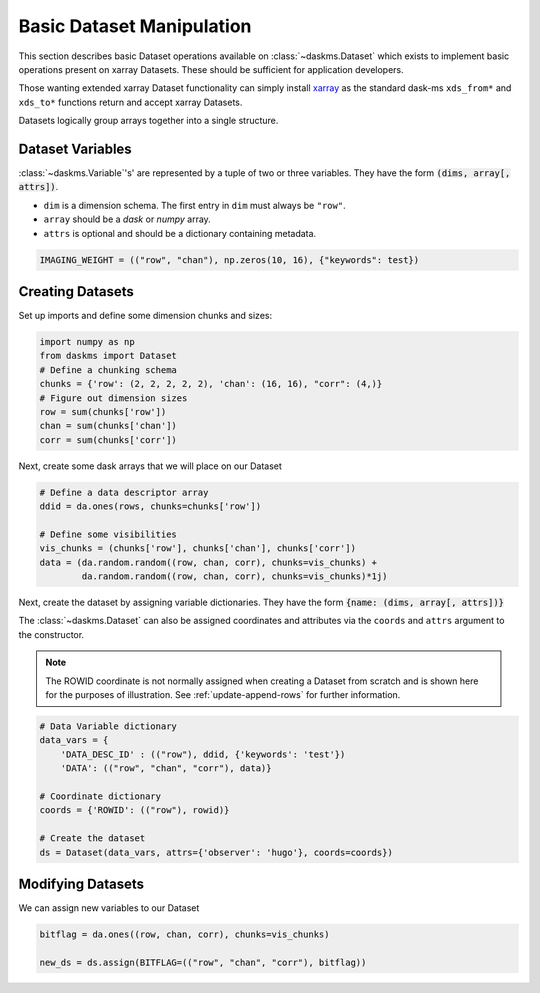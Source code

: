 Basic Dataset Manipulation
--------------------------

This section describes basic Dataset operations available on
:class:`~daskms.Dataset` which exists to implement
basic operations present on xarray Datasets.
These should be sufficient for application developers.

Those wanting extended xarray Dataset functionality can simply install
`xarray <https://xarray.pydata.org>`_ as the standard dask-ms
``xds_from*`` and ``xds_to*`` functions return and accept xarray Datasets.

Datasets logically group arrays together into a single structure.

Dataset Variables
~~~~~~~~~~~~~~~~~

:class:`~daskms.Variable`'s' are represented by a tuple
of two or three variables.
They have the form :code:`(dims, array[, attrs])`.

- ``dim`` is a dimension schema. The first entry in ``dim`` must always
  be ``"row"``.
- ``array`` should be a `dask` or `numpy` array.
- ``attrs`` is optional and should be a dictionary containing metadata.

.. code-block:: python

    IMAGING_WEIGHT = (("row", "chan"), np.zeros(10, 16), {"keywords": test})

Creating Datasets
~~~~~~~~~~~~~~~~~

Set up imports and define some dimension chunks and sizes:

.. code-block:: python

    import numpy as np
    from daskms import Dataset
    # Define a chunking schema
    chunks = {'row': (2, 2, 2, 2, 2), 'chan': (16, 16), "corr": (4,)}
    # Figure out dimension sizes
    row = sum(chunks['row'])
    chan = sum(chunks['chan'])
    corr = sum(chunks['corr'])

Next, create some dask arrays that we will place on our Dataset

.. code-block:: python

    # Define a data descriptor array
    ddid = da.ones(rows, chunks=chunks['row'])

    # Define some visibilities
    vis_chunks = (chunks['row'], chunks['chan'], chunks['corr'])
    data = (da.random.random((row, chan, corr), chunks=vis_chunks) +
            da.random.random((row, chan, corr), chunks=vis_chunks)*1j)


Next, create the dataset by assigning variable dictionaries.
They have the form :code:`{name: (dims, array[, attrs])}`

The :class:`~daskms.Dataset` can also be assigned coordinates and attributes
via the ``coords`` and ``attrs`` argument to the constructor.

.. note::

    The ROWID coordinate is not normally assigned when creating
    a Dataset from scratch and is shown here for the purposes
    of illustration. See :ref:`update-append-rows` for further information.

.. code-block:: python

    # Data Variable dictionary
    data_vars = {
        'DATA_DESC_ID' : (("row"), ddid, {'keywords': 'test'})
        'DATA': (("row", "chan", "corr"), data)}

    # Coordinate dictionary
    coords = {'ROWID': (("row"), rowid)}

    # Create the dataset
    ds = Dataset(data_vars, attrs={'observer': 'hugo'}, coords=coords})



Modifying Datasets
~~~~~~~~~~~~~~~~~~

We can assign new variables to our Dataset

.. code-block:: python

    bitflag = da.ones((row, chan, corr), chunks=vis_chunks)

    new_ds = ds.assign(BITFLAG=(("row", "chan", "corr"), bitflag))

